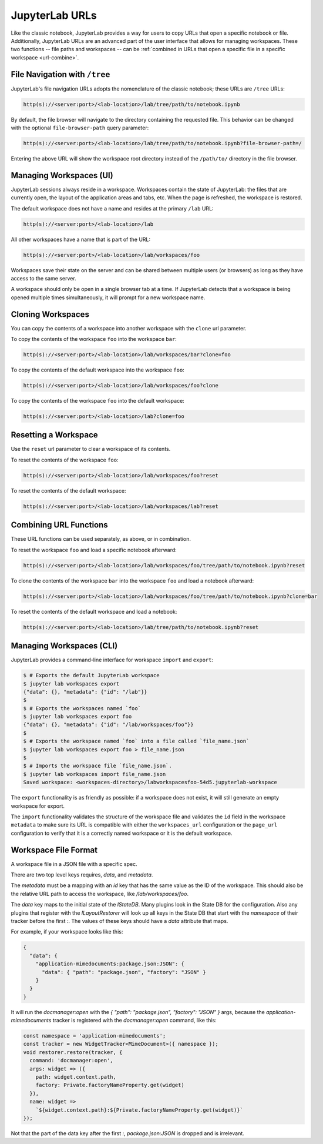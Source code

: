 .. Copyright (c) Jupyter Development Team.
.. Distributed under the terms of the Modified BSD License.

.. _urls:

JupyterLab URLs
===============

Like the classic notebook, JupyterLab provides a way for users to copy URLs that
open a specific notebook or file. Additionally, JupyterLab URLs are an advanced
part of the user interface that allows for managing workspaces. These two
functions -- file paths and workspaces -- can be :ref:`combined in URLs that open a
specific file in a specific workspace <url-combine>`.

.. _url-tree:

File Navigation with ``/tree``
------------------------------

JupyterLab's file navigation URLs adopts
the nomenclature of the classic notebook; these URLs are ``/tree`` URLs:

.. code-block:: none

  http(s)://<server:port>/<lab-location>/lab/tree/path/to/notebook.ipynb

By default, the file browser will navigate to the directory containing the requested
file. This behavior can be changed with the optional ``file-browser-path`` query parameter:

.. code-block:: none

  http(s)://<server:port>/<lab-location>/lab/tree/path/to/notebook.ipynb?file-browser-path=/

Entering the above URL will show the workspace root directory instead of the ``/path/to/``
directory in the file browser.


.. _url-workspaces-ui:

Managing Workspaces (UI)
------------------------

JupyterLab sessions always reside in a workspace. Workspaces contain the state
of JupyterLab: the files that are currently open, the layout of the application
areas and tabs, etc. When the page is refreshed, the workspace is restored.

The default workspace does not have a name and resides at the primary ``/lab``
URL:

.. code-block:: none

  http(s)://<server:port>/<lab-location>/lab

All other workspaces have a name that is part of the URL:

.. code-block:: none

  http(s)://<server:port>/<lab-location>/lab/workspaces/foo

Workspaces save their state on the server and can be shared between
multiple users (or browsers) as long as they have access to the same server.

A workspace should only be open in a single browser tab at a time. If JupyterLab
detects that a workspace is being opened multiple times simultaneously, it will
prompt for a new workspace name.

.. _url-clone:

Cloning Workspaces
------------------

You can copy the contents of a workspace into another workspace with the ``clone`` url parameter.

To copy the contents of the workspace ``foo`` into the workspace ``bar``:

.. code-block:: none

  http(s)://<server:port>/<lab-location>/lab/workspaces/bar?clone=foo

To copy the contents of the default workspace into the workspace ``foo``:

.. code-block:: none

  http(s)://<server:port>/<lab-location>/lab/workspaces/foo?clone

To copy the contents of the workspace ``foo`` into the default workspace:

.. code-block:: none

  http(s)://<server:port>/<lab-location>/lab?clone=foo

.. _url-reset:

Resetting a Workspace
---------------------

Use the ``reset`` url parameter to clear a workspace of its contents.

To reset the contents of the workspace ``foo``:

.. code-block:: none

  http(s)://<server:port>/<lab-location>/lab/workspaces/foo?reset

To reset the contents of the default workspace:

.. code-block:: none

  http(s)://<server:port>/<lab-location>/lab/workspaces/lab?reset

.. _url-combine:

Combining URL Functions
-----------------------

These URL functions can be used separately, as above, or in combination.

To reset the workspace ``foo`` and load a specific notebook afterward:

.. code-block:: none

  http(s)://<server:port>/<lab-location>/lab/workspaces/foo/tree/path/to/notebook.ipynb?reset

To clone the contents of the workspace ``bar`` into the workspace ``foo`` and
load a notebook afterward:

.. code-block:: none

  http(s)://<server:port>/<lab-location>/lab/workspaces/foo/tree/path/to/notebook.ipynb?clone=bar

To reset the contents of the default workspace and load a notebook:

.. code-block:: none

  http(s)://<server:port>/<lab-location>/lab/tree/path/to/notebook.ipynb?reset

.. _url-workspaces-cli:

Managing Workspaces (CLI)
-------------------------

JupyterLab provides a command-line interface for workspace ``import`` and
``export``:

.. code-block:: bash

  $ # Exports the default JupyterLab workspace
  $ jupyter lab workspaces export
  {"data": {}, "metadata": {"id": "/lab"}}
  $
  $ # Exports the workspaces named `foo`
  $ jupyter lab workspaces export foo
  {"data": {}, "metadata": {"id": "/lab/workspaces/foo"}}
  $
  $ # Exports the workspace named `foo` into a file called `file_name.json`
  $ jupyter lab workspaces export foo > file_name.json
  $
  $ # Imports the workspace file `file_name.json`.
  $ jupyter lab workspaces import file_name.json
  Saved workspace: <workspaces-directory>/labworkspacesfoo-54d5.jupyterlab-workspace

The ``export`` functionality is as friendly as possible: if a workspace does not
exist, it will still generate an empty workspace for export.

The ``import`` functionality validates the structure of the workspace file and
validates the ``id`` field in the workspace ``metadata`` to make sure its URL is
compatible with either the ``workspaces_url`` configuration or the ``page_url``
configuration to verify that it is a correctly named workspace or it is the
default workspace.


Workspace File Format
---------------------

A workspace file in a JSON file with a specific spec.


There are two top level keys requires, `data`, and `metadata`.

The `metadata` must be a mapping with an `id`
key that has the same value as the ID of the workspace. This should also be the relative URL path to access the workspace,
like `/lab/workspaces/foo`.

The `data` key maps to the initial state of the `IStateDB`. Many plugins look in the State DB for the configuration.
Also any plugins that register with the `ILayoutRestorer` will look up all keys in the State DB
that start with the `namespace` of their tracker before the first `:`. The values of these keys should have a `data`
attribute that maps.

For example, if your workspace looks like this:

.. code-block:: json

  {
    "data": {
      "application-mimedocuments:package.json:JSON": {
        "data": { "path": "package.json", "factory": "JSON" }
      }
    }
  }

It will run the `docmanager:open` with the `{ "path": "package.json", "factory": "JSON" }` args, because the `application-mimedocuments` tracker is registered with the `docmanager:open` command, like this:


.. code-block:: typescript

  const namespace = 'application-mimedocuments';
  const tracker = new WidgetTracker<MimeDocument>({ namespace });
  void restorer.restore(tracker, {
    command: 'docmanager:open',
    args: widget => ({
      path: widget.context.path,
      factory: Private.factoryNameProperty.get(widget)
    }),
    name: widget =>
      `${widget.context.path}:${Private.factoryNameProperty.get(widget)}`
  });

Not that the part of the data key after the first `:`, `package.json:JSON` is dropped and is irrelevant.
